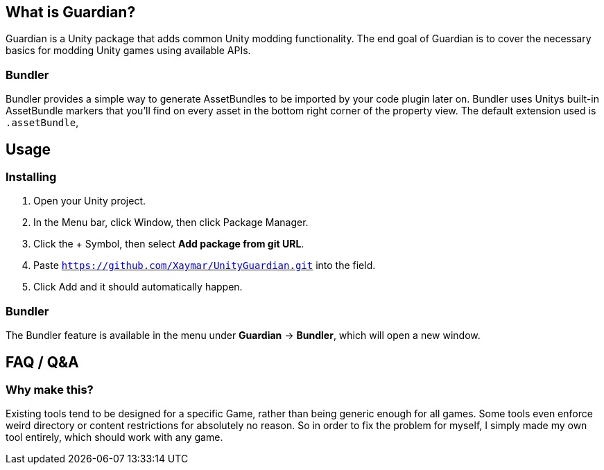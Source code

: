 == What is Guardian?
Guardian is a Unity package that adds common Unity modding functionality. The end goal of Guardian is to cover the necessary basics for modding Unity games using available APIs.

=== Bundler
Bundler provides a simple way to generate AssetBundles to be imported by your code plugin later on. Bundler uses Unitys built-in AssetBundle markers that you'll find on every asset in the bottom right corner of the property view. The default extension used is `.assetBundle`, 

== Usage
=== Installing
1. Open your Unity project.
2. In the Menu bar, click Window, then click Package Manager.
3. Click the + Symbol, then select *Add package from git URL*.
4. Paste `https://github.com/Xaymar/UnityGuardian.git` into the field.
5. Click Add and it should automatically happen.

=== Bundler
The Bundler feature is available in the menu under *Guardian* -> *Bundler*, which will open a new window.

== FAQ / Q&A
=== Why make this?
Existing tools tend to be designed for a specific Game, rather than being generic enough for all games. Some tools even enforce weird directory or content restrictions for absolutely no reason. So in order to fix the problem for myself, I simply made my own tool entirely, which should work with any game.

